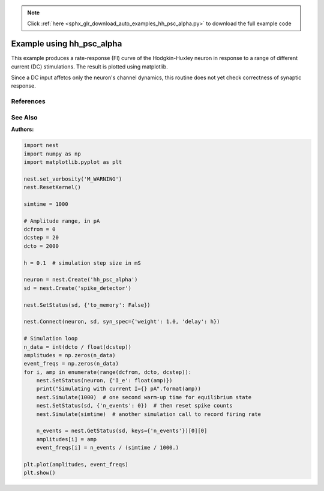 .. note::
    :class: sphx-glr-download-link-note

    Click :ref:`here <sphx_glr_download_auto_examples_hh_psc_alpha.py>` to download the full example code
.. rst-class:: sphx-glr-example-title

.. _sphx_glr_auto_examples_hh_psc_alpha.py:

Example using hh_psc_alpha
-------------------------------

This example produces a rate-response (FI) curve of the Hodgkin-Huxley
neuron  in response to a range of different current (DC) stimulations.
The result is plotted using matplotlib.

Since a DC input affetcs only the neuron's channel dynamics, this routine
does not yet check correctness of synaptic response.

References
~~~~~~~~~~~

See Also
~~~~~~~~~~

:Authors:




.. code-block:: default


    import nest
    import numpy as np
    import matplotlib.pyplot as plt

    nest.set_verbosity('M_WARNING')
    nest.ResetKernel()

    simtime = 1000

    # Amplitude range, in pA
    dcfrom = 0
    dcstep = 20
    dcto = 2000

    h = 0.1  # simulation step size in mS

    neuron = nest.Create('hh_psc_alpha')
    sd = nest.Create('spike_detector')

    nest.SetStatus(sd, {'to_memory': False})

    nest.Connect(neuron, sd, syn_spec={'weight': 1.0, 'delay': h})

    # Simulation loop
    n_data = int(dcto / float(dcstep))
    amplitudes = np.zeros(n_data)
    event_freqs = np.zeros(n_data)
    for i, amp in enumerate(range(dcfrom, dcto, dcstep)):
        nest.SetStatus(neuron, {'I_e': float(amp)})
        print("Simulating with current I={} pA".format(amp))
        nest.Simulate(1000)  # one second warm-up time for equilibrium state
        nest.SetStatus(sd, {'n_events': 0})  # then reset spike counts
        nest.Simulate(simtime)  # another simulation call to record firing rate

        n_events = nest.GetStatus(sd, keys={'n_events'})[0][0]
        amplitudes[i] = amp
        event_freqs[i] = n_events / (simtime / 1000.)

    plt.plot(amplitudes, event_freqs)
    plt.show()


.. rst-class:: sphx-glr-timing

   **Total running time of the script:** ( 0 minutes  0.000 seconds)


.. _sphx_glr_download_auto_examples_hh_psc_alpha.py:


.. only :: html

 .. container:: sphx-glr-footer
    :class: sphx-glr-footer-example



  .. container:: sphx-glr-download

     :download:`Download Python source code: hh_psc_alpha.py <hh_psc_alpha.py>`



  .. container:: sphx-glr-download

     :download:`Download Jupyter notebook: hh_psc_alpha.ipynb <hh_psc_alpha.ipynb>`


.. only:: html

 .. rst-class:: sphx-glr-signature

    `Gallery generated by Sphinx-Gallery <https://sphinx-gallery.github.io>`_
